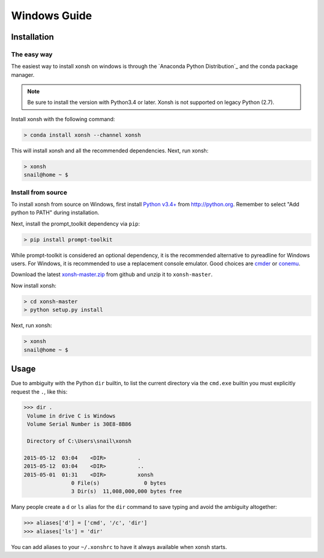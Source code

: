==========================
Windows Guide
==========================

Installation
================

The easy way
----------------

The easiest way to install xonsh on windows is through the `Anaconda Python Distribution`_ and the conda package manager.

.. note:: Be sure to install the version with Python3.4 or later. Xonsh is not supported on legacy Python (2.7).

Install xonsh with the following command:

.. code-block:: bat

   > conda install xonsh --channel xonsh

This will install xonsh and all the recommended dependencies. Next, run xonsh:

.. code-block:: bat

   > xonsh
   snail@home ~ $


Install from source
-------------------

To install xonsh from source on Windows, first install `Python v3.4+`_ from
http://python.org. Remember to select "Add python to PATH" during installation.

Next, install the prompt_toolkit dependency via ``pip``:

.. code-block:: bat

   > pip install prompt-toolkit

While prompt-toolkit is considered an optional dependency, it is the
recommended alternative to pyreadline for Windows users. For Windows,
it is recommended to use a replacement console emulator. Good choices are `cmder`_ or `conemu`_.

Download the latest `xonsh-master.zip`_ from github and unzip it
to ``xonsh-master``.

Now install xonsh:

.. code-block:: bat

   > cd xonsh-master
   > python setup.py install

Next, run xonsh:

.. code-block:: bat

  > xonsh
  snail@home ~ $

.. _Python v3.4+: https://www.python.org/downloads/windows/
.. _xonsh-master.zip: https://github.com/scopatz/xonsh/archive/master.zip
.. _cmder: http://cmder.net/
.. _conemu: https://conemu.github.io/

Usage
================
Due to ambiguity with the Python ``dir`` builtin, to list the current
directory via the ``cmd.exe`` builtin you must explicitly request
the ``.``, like this:

.. code-block:: xonshcon

   >>> dir .
    Volume in drive C is Windows
    Volume Serial Number is 30E8-8B86

    Directory of C:\Users\snail\xonsh

   2015-05-12  03:04    <DIR>          .
   2015-05-12  03:04    <DIR>          ..
   2015-05-01  01:31    <DIR>          xonsh
                  0 File(s)              0 bytes
                  3 Dir(s)  11,008,000,000 bytes free



Many people create a ``d`` or ``ls`` alias for the ``dir`` command to save
typing and avoid the ambiguity altogether:

.. code-block:: xonshcon

   >>> aliases['d'] = ['cmd', '/c', 'dir']
   >>> aliases['ls'] = 'dir'

You can add aliases to your ``~/.xonshrc`` to have it always
available when xonsh starts.

